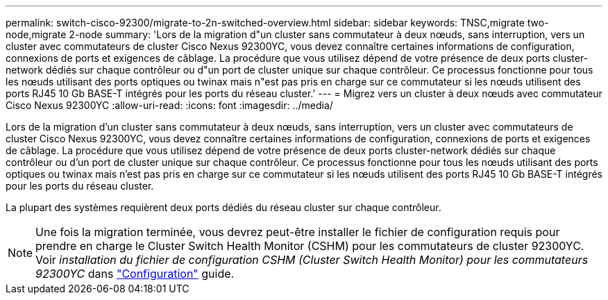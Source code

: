 ---
permalink: switch-cisco-92300/migrate-to-2n-switched-overview.html 
sidebar: sidebar 
keywords: TNSC,migrate two-node,migrate 2-node 
summary: 'Lors de la migration d"un cluster sans commutateur à deux nœuds, sans interruption, vers un cluster avec commutateurs de cluster Cisco Nexus 92300YC, vous devez connaître certaines informations de configuration, connexions de ports et exigences de câblage. La procédure que vous utilisez dépend de votre présence de deux ports cluster-network dédiés sur chaque contrôleur ou d"un port de cluster unique sur chaque contrôleur. Ce processus fonctionne pour tous les nœuds utilisant des ports optiques ou twinax mais n"est pas pris en charge sur ce commutateur si les nœuds utilisent des ports RJ45 10 Gb BASE-T intégrés pour les ports du réseau cluster.' 
---
= Migrez vers un cluster à deux nœuds avec commutateur Cisco Nexus 92300YC
:allow-uri-read: 
:icons: font
:imagesdir: ../media/


[role="lead"]
Lors de la migration d'un cluster sans commutateur à deux nœuds, sans interruption, vers un cluster avec commutateurs de cluster Cisco Nexus 92300YC, vous devez connaître certaines informations de configuration, connexions de ports et exigences de câblage. La procédure que vous utilisez dépend de votre présence de deux ports cluster-network dédiés sur chaque contrôleur ou d'un port de cluster unique sur chaque contrôleur. Ce processus fonctionne pour tous les nœuds utilisant des ports optiques ou twinax mais n'est pas pris en charge sur ce commutateur si les nœuds utilisent des ports RJ45 10 Gb BASE-T intégrés pour les ports du réseau cluster.

La plupart des systèmes requièrent deux ports dédiés du réseau cluster sur chaque contrôleur.


NOTE: Une fois la migration terminée, vous devrez peut-être installer le fichier de configuration requis pour prendre en charge le Cluster Switch Health Monitor (CSHM) pour les commutateurs de cluster 92300YC. Voir _installation du fichier de configuration CSHM (Cluster Switch Health Monitor) pour les commutateurs 92300YC_ dans link:../com.netapp.doc.hw-sw-cisco-setup/home.html["Configuration"] guide.
